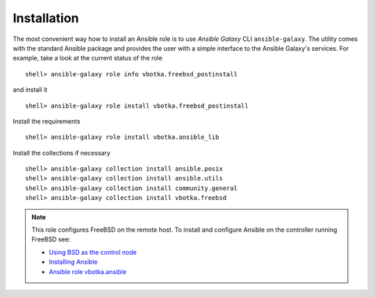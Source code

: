 .. _ug_installation:

Installation
============

The most convenient way how to install an Ansible role is to use
`Ansible Galaxy` CLI ``ansible-galaxy``. The utility comes with the
standard Ansible package and provides the user with a simple interface
to the Ansible Galaxy's services. For example, take a look at the
current status of the role ::

   shell> ansible-galaxy role info vbotka.freebsd_postinstall

and install it ::

   shell> ansible-galaxy role install vbotka.freebsd_postinstall

Install the requirements ::

   shell> ansible-galaxy role install vbotka.ansible_lib

Install the collections if necessary  ::

   shell> ansible-galaxy collection install ansible.posix
   shell> ansible-galaxy collection install ansible.utils
   shell> ansible-galaxy collection install community.general
   shell> ansible-galaxy collection install vbotka.freebsd

.. seealso::

   * To install specific versions from various sources see `Installing content`_
   * Take a look at other roles ``shell> ansible-galaxy search --author=vbotka``

.. note::

   This role configures FreeBSD on the remote host. To install and
   configure Ansible on the controller running FreeBSD see:

   * `Using BSD as the control node`_
   * `Installing Ansible`_
   * `Ansible role vbotka.ansible`_

.. _`Installing content`: https://galaxy.ansible.com/docs/using/installing.html
.. _`Using BSD as the control node`: https://docs.ansible.com/ansible/latest/os_guide/intro_bsd.html#using-bsd-as-the-control-node
.. _`Installing Ansible`: https://docs.ansible.com/ansible/devel/installation_guide/intro_installation.html#installing-ansible-on-freebsd
.. _`Ansible role vbotka.ansible`: https://galaxy.ansible.com/vbotka/ansible
